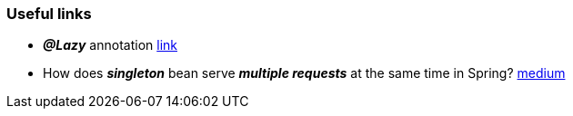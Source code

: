 === Useful links

- _**@Lazy**_ annotation link:https://coderlessons.com/articles/java/spring-lazy-annotatsii-varianty-ispolzovaniia[link]
- How does _**singleton**_ bean serve _**multiple requests**_ at the same time in Spring? link:https://medium.com/@hasanli.vusala.73/how-does-singleton-bean-serve-multiple-requests-at-the-same-time-in-spring-f4c9d797dec9[medium]